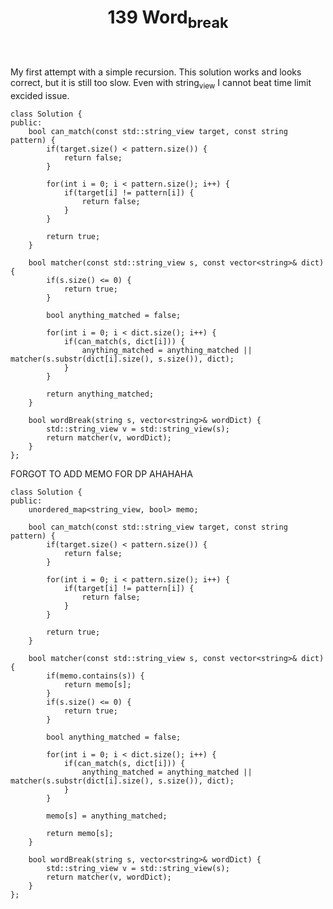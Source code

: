 #+TITLE: 139 Word_break

My first attempt with a simple recursion. This solution works and looks correct, but it is still too slow. Even with string_view I cannot beat time limit excided issue.

#+begin_src c++
class Solution {
public:
    bool can_match(const std::string_view target, const string pattern) {
        if(target.size() < pattern.size()) {
            return false;
        }

        for(int i = 0; i < pattern.size(); i++) {
            if(target[i] != pattern[i]) {
                return false;
            }
        }

        return true;
    }

    bool matcher(const std::string_view s, const vector<string>& dict) {
        if(s.size() <= 0) {
            return true;
        }

        bool anything_matched = false;

        for(int i = 0; i < dict.size(); i++) {
            if(can_match(s, dict[i])) {
                anything_matched = anything_matched || matcher(s.substr(dict[i].size(), s.size()), dict);
            }
        }

        return anything_matched;
    }

    bool wordBreak(string s, vector<string>& wordDict) {
        std::string_view v = std::string_view(s);
        return matcher(v, wordDict);
    }
};
#+end_src

FORGOT TO ADD MEMO FOR DP AHAHAHA

#+begin_src c++
class Solution {
public:
    unordered_map<string_view, bool> memo;

    bool can_match(const std::string_view target, const string pattern) {
        if(target.size() < pattern.size()) {
            return false;
        }

        for(int i = 0; i < pattern.size(); i++) {
            if(target[i] != pattern[i]) {
                return false;
            }
        }

        return true;
    }

    bool matcher(const std::string_view s, const vector<string>& dict) {
        if(memo.contains(s)) {
            return memo[s];
        }
        if(s.size() <= 0) {
            return true;
        }

        bool anything_matched = false;

        for(int i = 0; i < dict.size(); i++) {
            if(can_match(s, dict[i])) {
                anything_matched = anything_matched || matcher(s.substr(dict[i].size(), s.size()), dict);
            }
        }

        memo[s] = anything_matched;

        return memo[s];
    }

    bool wordBreak(string s, vector<string>& wordDict) {
        std::string_view v = std::string_view(s);
        return matcher(v, wordDict);
    }
};
#+end_src
